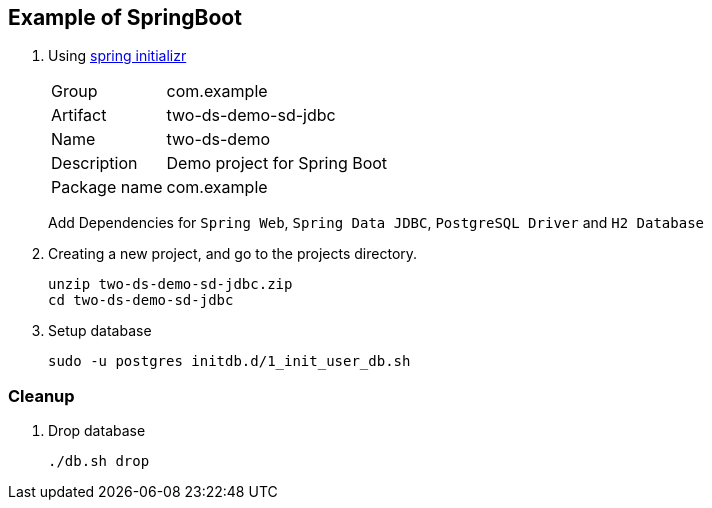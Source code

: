 ifndef::imagesdir[]
:imagesdir: docs/images
endif::[]

== Example of SpringBoot

. Using https://start.spring.io/[spring initializr^]
+
--
[horizontal]
Group:: com.example
Artifact:: two-ds-demo-sd-jdbc
Name:: two-ds-demo
Description:: Demo project for Spring Boot
Package name:: com.example
--
+
Add Dependencies for `Spring Web`, `Spring Data JDBC`, `PostgreSQL Driver` and `H2 Database`

. Creating a new project, and go to the projects directory.
+
[source,shell]
----
unzip two-ds-demo-sd-jdbc.zip
cd two-ds-demo-sd-jdbc
----

. Setup database
+
[source,shell]
----
sudo -u postgres initdb.d/1_init_user_db.sh
----

=== Cleanup

. Drop database
+
[source,shell]
----
./db.sh drop
----

